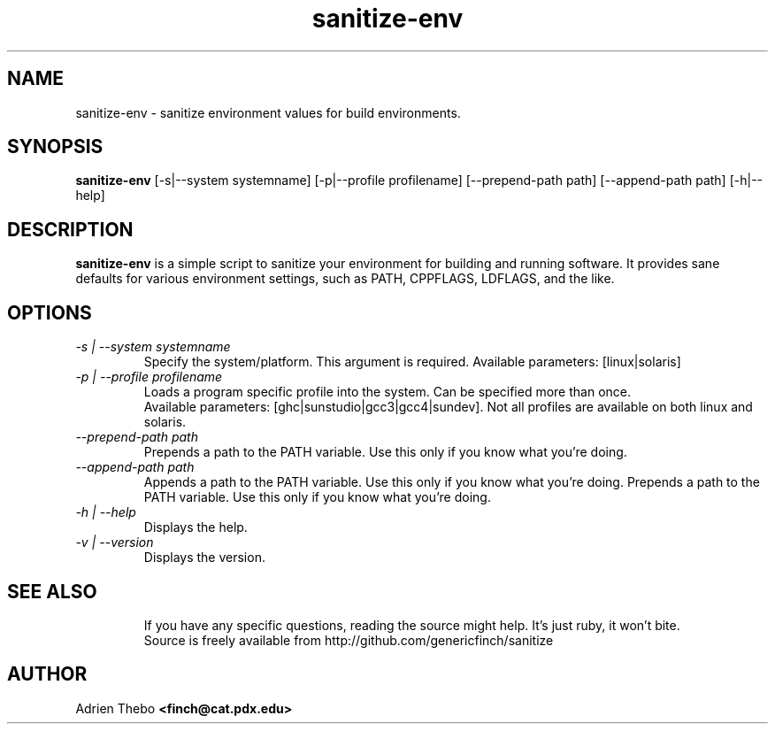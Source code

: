 .TH sanitize-env 1 "March 27 2010"
.SH NAME
sanitize-env \- sanitize environment values for build environments.
.SH SYNOPSIS
.B sanitize-env 
[-s|--system systemname] [-p|--profile profilename] 
[--prepend-path path] [--append-path path] [-h|--help]
.SH DESCRIPTION
.B sanitize-env
is a simple script to sanitize your environment for building and running 
software. It provides sane defaults for various environment settings, such
as PATH, CPPFLAGS, LDFLAGS, and the like.
.SH OPTIONS
.TP
.I -s | --system systemname
Specify the system/platform. This argument is required. Available parameters:
[linux|solaris]
.TP
.I -p | --profile profilename
Loads a program specific profile into the system. Can be specified more 
than once. 
.br
.br
Available parameters: [ghc|sunstudio|gcc3|gcc4|sundev]. Not all profiles
are available on both linux and solaris.
.TP
.I --prepend-path path
Prepends a path to the PATH variable. Use this only if you know what you're
doing.
.TP
.I --append-path path
Appends a path to the PATH variable. Use this only if you know what you're
doing.
Prepends a path to the PATH variable. Use this only if you know what you're
doing.
.TP
.I -h | --help
Displays the help.  
.TP
.I -v | --version
Displays the version.
.TP
.SH SEE ALSO
If you have any specific questions, reading the source might help. It's just 
ruby, it won't bite.
.br
Source is freely available from http://github.com/genericfinch/sanitize
.SH AUTHOR
Adrien Thebo
.B <finch@cat.pdx.edu>
